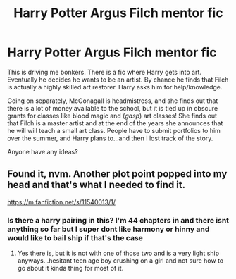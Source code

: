 #+TITLE: Harry Potter Argus Filch mentor fic

* Harry Potter Argus Filch mentor fic
:PROPERTIES:
:Author: myene
:Score: 8
:DateUnix: 1612130537.0
:DateShort: 2021-Feb-01
:FlairText: What's That Fic?
:END:
This is driving me bonkers. There is a fic where Harry gets into art. Eventually he decides he wants to be an artist. By chance he finds that Filch is actually a highly skilled art restorer. Harry asks him for help/knowledge.

Going on separately, McGonagall is headmistress, and she finds out that there is a lot of money available to the school, but it is tied up in obscure grants for classes like blood magic and (/gasp/) art classes! She finds out that Filch is a master artist and at the end of the years she announces that he will will teach a small art class. People have to submit portfolios to him over the summer, and Harry plans to...and then I lost track of the story.

Anyone have any ideas?


** Found it, nvm. Another plot point popped into my head and that's what I needed to find it.

[[https://m.fanfiction.net/s/11540013/1/]]
:PROPERTIES:
:Author: myene
:Score: 1
:DateUnix: 1612132309.0
:DateShort: 2021-Feb-01
:END:

*** Is there a harry pairing in this? I'm 44 chapters in and there isnt anything so far but I super dont like harmony or hinny and would like to bail ship if that's the case
:PROPERTIES:
:Author: BellamytheBold
:Score: 2
:DateUnix: 1612547203.0
:DateShort: 2021-Feb-05
:END:

**** Yes there is, but it is not with one of those two and is a very light ship anyways...hesitant teen age boy crushing on a girl and not sure how to go about it kinda thing for most of it.
:PROPERTIES:
:Author: myene
:Score: 1
:DateUnix: 1612635892.0
:DateShort: 2021-Feb-06
:END:
